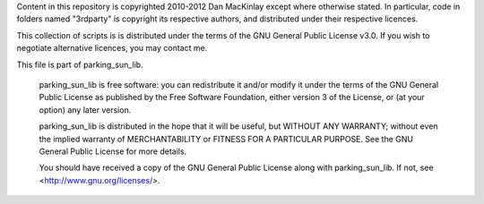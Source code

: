 Content in this repository is copyrighted 2010-2012 Dan MacKinlay except where otherwise stated.
In particular, code in folders named "3rdparty" is copyright its respective authors, and distributed under their respective licences.

This collection of scripts is is distributed under the terms of the GNU General Public License v3.0.
If you wish to negotiate alternative licences, you may contact me.

This file is part of parking_sun_lib.

    parking_sun_lib is free software: you can redistribute it and/or modify
    it under the terms of the GNU General Public License as published by
    the Free Software Foundation, either version 3 of the License, or
    (at your option) any later version.

    parking_sun_lib is distributed in the hope that it will be useful,
    but WITHOUT ANY WARRANTY; without even the implied warranty of
    MERCHANTABILITY or FITNESS FOR A PARTICULAR PURPOSE.  See the
    GNU General Public License for more details.

    You should have received a copy of the GNU General Public License
    along with parking_sun_lib.  If not, see <http://www.gnu.org/licenses/>.